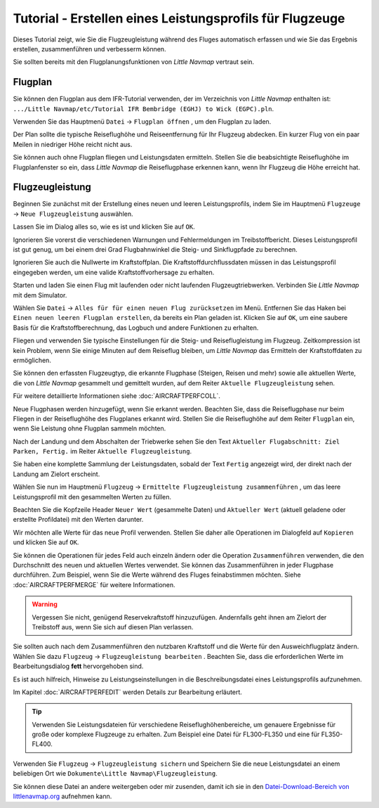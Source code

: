 Tutorial - Erstellen eines Leistungsprofils für Flugzeuge
------------------------------------------------------------

Dieses Tutorial zeigt, wie Sie die Flugzeugleistung während des Fluges
automatisch erfassen und wie Sie das Ergebnis erstellen, zusammenführen
und verbesserm können.

Sie sollten bereits mit den Flugplanungsfunktionen von *Little Navmap*
vertraut sein.

Flugplan
~~~~~~~~

Sie können den Flugplan aus dem IFR-Tutorial verwenden, der im
Verzeichnis von *Little Navmap* enthalten ist:
``.../Little Navmap/etc/Tutorial IFR Bembridge (EGHJ) to Wick (EGPC).pln``.

Verwenden Sie das Hauptmenü ``Datei`` -> ``Flugplan öffnen`` |Open
Flight Plan|, um den Flugplan zu laden.

Der Plan sollte die typische Reiseflughöhe und Reiseentfernung für
Ihr Flugzeug abdecken. Ein kurzer Flug von ein paar Meilen in niedriger
Höhe reicht nicht aus.

Sie können auch ohne Flugplan fliegen und Leistungsdaten ermitteln. Stellen Sie
die beabsichtigte Reiseflughöhe im Flugplanfenster so ein, dass *Little
Navmap* die Reiseflugphase erkennen kann, wenn Ihr Flugzeug die Höhe erreicht hat.

Flugzeugleistung
~~~~~~~~~~~~~~~~

Beginnen Sie zunächst mit der Erstellung eines neuen und leeren
Leistungsprofils, indem Sie im Hauptmenü ``Flugzeuge`` ->
``Neue Flugzeugleistung`` |New Aircraft Performance| auswählen.

Lassen Sie im Dialog alles so, wie es ist und klicken Sie auf ``OK``.

|New Aircraft Performance|

Ignorieren Sie vorerst die verschiedenen Warnungen und Fehlermeldungen
im Treibstoffbericht. Dieses Leistungsprofil ist gut genug, um bei einem
drei Grad Flugbahnwinkel die Steig- und Sinkflugpfade zu berechnen.

Ignorieren Sie auch die Nullwerte im Kraftstoffplan. Die
Kraftstoffdurchflussdaten müssen in das Leistungsprofil eingegeben
werden, um eine valide Kraftstoffvorhersage zu erhalten.

Starten und laden Sie einen Flug mit laufenden oder nicht laufenden
Flugzeugtriebwerken. Verbinden Sie *Little Navmap* mit dem Simulator.

Wählen Sie ``Datei`` -> ``Alles für für einen neuen Flug zurücksetzen`` |Reset
all for a new Flight| im Menü. Entfernen Sie das Haken bei
``Einen neuen leeren Flugplan erstellen``, da bereits ein Plan
geladen ist. Klicken Sie auf ``OK``, um eine saubere Basis für die
Kraftstoffberechnung, das Logbuch und andere Funktionen zu erhalten.

|Reset all for a new Flight|

Fliegen und verwenden Sie typische Einstellungen für die Steig- und
Reiseflugleistung im Flugzeug. Zeitkompression ist kein Problem,
wenn Sie einige Minuten auf dem Reiseflug bleiben, um *Little Navmap*
das Ermitteln der Kraftstoffdaten zu ermöglichen.

Sie können den erfassten Flugzeugtyp, die erkannte Flugphase (Steigen,
Reisen und mehr) sowie alle aktuellen Werte, die von *Little Navmap*
gesammelt und gemittelt wurden, auf dem Reiter ``Aktuelle Flugzeugleistung`` sehen.

Für weitere detaillierte Informationen siehe :doc:`AIRCRAFTPERFCOLL`.

|Current Performance Start|

Neue Flugphasen werden hinzugefügt, wenn Sie erkannt werden. Beachten
Sie, dass die Reiseflugphase nur beim Fliegen in der Reiseflughöhe des
Flugplanes erkannt wird. Stellen Sie die Reiseflughöhe auf dem Reiter
``Flugplan`` ein, wenn Sie Leistung ohne Flugplan sammeln möchten.

|Current Performance Cruise|

Nach der Landung und dem Abschalten der Triebwerke sehen Sie den Text
``Aktueller Flugabschnitt: Ziel Parken, Fertig.`` im Reiter
``Aktuelle Flugzeugleistung``.

|Current Performance Finished|

Sie haben eine komplette Sammlung der Leistungsdaten, sobald der
Text ``Fertig`` angezeigt wird, der direkt nach der Landung am Zielort
erscheint.

Wählen Sie nun im Hauptmenü ``Flugzeug`` ->
``Ermittelte Flugzeugleistung zusammenführen`` |Merge collected Aircraft
Performance|, um das leere Leistungsprofil mit den gesammelten Werten zu
füllen.

Beachten Sie die Kopfzeile Header ``Neuer Wert`` (gesammelte Daten) und
``Aktueller Wert`` (aktuell geladene oder erstellte Profildatei)
mit den Werten darunter.

|Current Performance Merge|

Wir möchten alle Werte für das neue Profil verwenden. Stellen Sie daher
alle Operationen im Dialogfeld auf ``Kopieren`` und klicken Sie auf
``OK``.

Sie können die Operationen für jedes Feld auch einzeln ändern oder die
Operation ``Zusammenführen`` verwenden, die den Durchschnitt des neuen
und aktuellen Wertes verwendet. Sie können das Zusammenführen in
jeder Flugphase durchführen. Zum Beispiel, wenn Sie die Werte während
des Fluges feinabstimmen möchten. Siehe :doc:`AIRCRAFTPERFMERGE` für weitere Informationen.

.. warning::

      Vergessen Sie nicht, genügend Reservekraftstoff hinzuzufügen.
      Andernfalls geht ihnen am Zielort der Treibstoff aus, wenn Sie sich auf
      diesen Plan verlassen.

Sie sollten auch nach dem Zusammenführen den nutzbaren Kraftstoff und die Werte für den Ausweichflugplatz ändern. Wählen Sie dazu ``Flugzeug`` ->
``Flugzeugleistung bearbeiten`` |Edit Aircraft Performance|. Beachten
Sie, dass die erforderlichen Werte im Bearbeitungsdialog **fett**
hervorgehoben sind.

Es ist auch hilfreich, Hinweise zu Leistungseinstellungen in die
Beschreibungsdatei eines Leistungsprofils aufzunehmen.

Im Kapitel :doc:`AIRCRAFTPERFEDIT` werden
Details zur Bearbeitung erläutert.

.. tip::

      Verwenden Sie Leistungsdateien für verschiedene
      Reiseflughöhenbereiche, um genauere Ergebnisse für große oder komplexe
      Flugzeuge zu erhalten. Zum Beispiel eine Datei für FL300-FL350 und eine
      für FL350-FL400.

Verwenden Sie ``Flugzeug`` -> ``Flugzeugleistung sichern`` |Save
Aircraft Performance| und Speichern Sie die neue Leistungsdatei an einem
beliebigen Ort wie ``Dokumente\Little Navmap\Flugzeugleistung``.

Sie können diese Datei an andere weitergeben oder mir zusenden, damit
ich sie in den `Datei-Download-Bereich von
littlenavmap.org <https://www.littlenavmap.org/downloads/Aircraft%20Performance/>`__
aufnehmen kann.

.. |Open Flight Plan| image:: ../images/icon_fileopen.png
.. |New Aircraft Performance Icon| image:: ../images/icon_aircraftperfnew.png
.. |New Aircraft Performance| image:: ../images/tutorial_perfnew.jpg
.. |Reset all for a new Flight Icon| image:: ../images/icon_reload.png
.. |Reset all for a new Flight| image:: ../images/tutorial_perfreset.jpg
.. |Current Performance Start| image:: ../images/tutorial_perfstart.jpg
.. |Current Performance Cruise| image:: ../images/tutorial_perfcruise.jpg
.. |Current Performance Finished| image:: ../images/tutorial_perffinished.jpg
.. |Merge collected Aircraft Performance| image:: ../images/icon_aircraftperfmerge.png
.. |Current Performance Merge| image:: ../images/tutorial_perfmerge.jpg
.. |Edit Aircraft Performance| image:: ../images/icon_aircraftperfedit.png
.. |Save Aircraft Performance| image:: ../images/icon_aircraftperfsave.png


